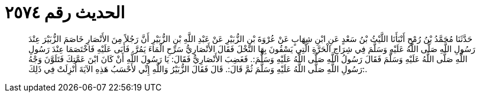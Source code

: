 
= الحديث رقم ٢٥٧٤

[quote.hadith]
حَدَّثَنَا مُحَمَّدُ بْنُ رُمْحٍ أَنْبَأَنَا اللَّيْثُ بْنُ سَعْدٍ عَنِ ابْنِ شِهَابٍ عَنْ عُرْوَةَ بْنِ الزُّبَيْرِ عَنْ عَبْدِ اللَّهِ بْنِ الزُّبَيْرِ أَنَّ رَجُلاً مِنَ الأَنْصَارِ خَاصَمَ الزُّبَيْرَ عِنْدَ رَسُولِ اللَّهِ صَلَّى اللَّهُ عَلَيْهِ وَسَلَّمَ فِي شِرَاجِ الْحَرَّةِ الَّتِي يَسْقُونَ بِهَا النَّخْلَ فَقَالَ الأَنْصَارِيُّ سَرِّحِ الْمَاءَ يَمُرَّ. فَأَبَى عَلَيْهِ فَاخْتَصَمَا عِنْدَ رَسُولِ اللَّهِ صَلَّى اللَّهُ عَلَيْهِ وَسَلَّمَ فَقَالَ رَسُولُ اللَّهِ صَلَّى اللَّهُ عَلَيْهِ وَسَلَّمَ:. فَغَضِبَ الأَنْصَارِيُّ فَقَالَ: يَا رَسُولَ اللَّهِ أَنْ كَانَ ابْنَ عَمَّتِكَ فَتَلَوَّنَ وَجْهُ رَسُولِ اللَّهِ صَلَّى اللَّهُ عَلَيْهِ وَسَلَّمَ ثُمَّ قَالَ:. قَالَ فَقَالَ الزُّبَيْرُ وَاللَّهِ إِنِّي لأَحْسَبُ هَذِهِ الآيَةَ أُنْزِلَتْ فِي ذَلِكَ:.